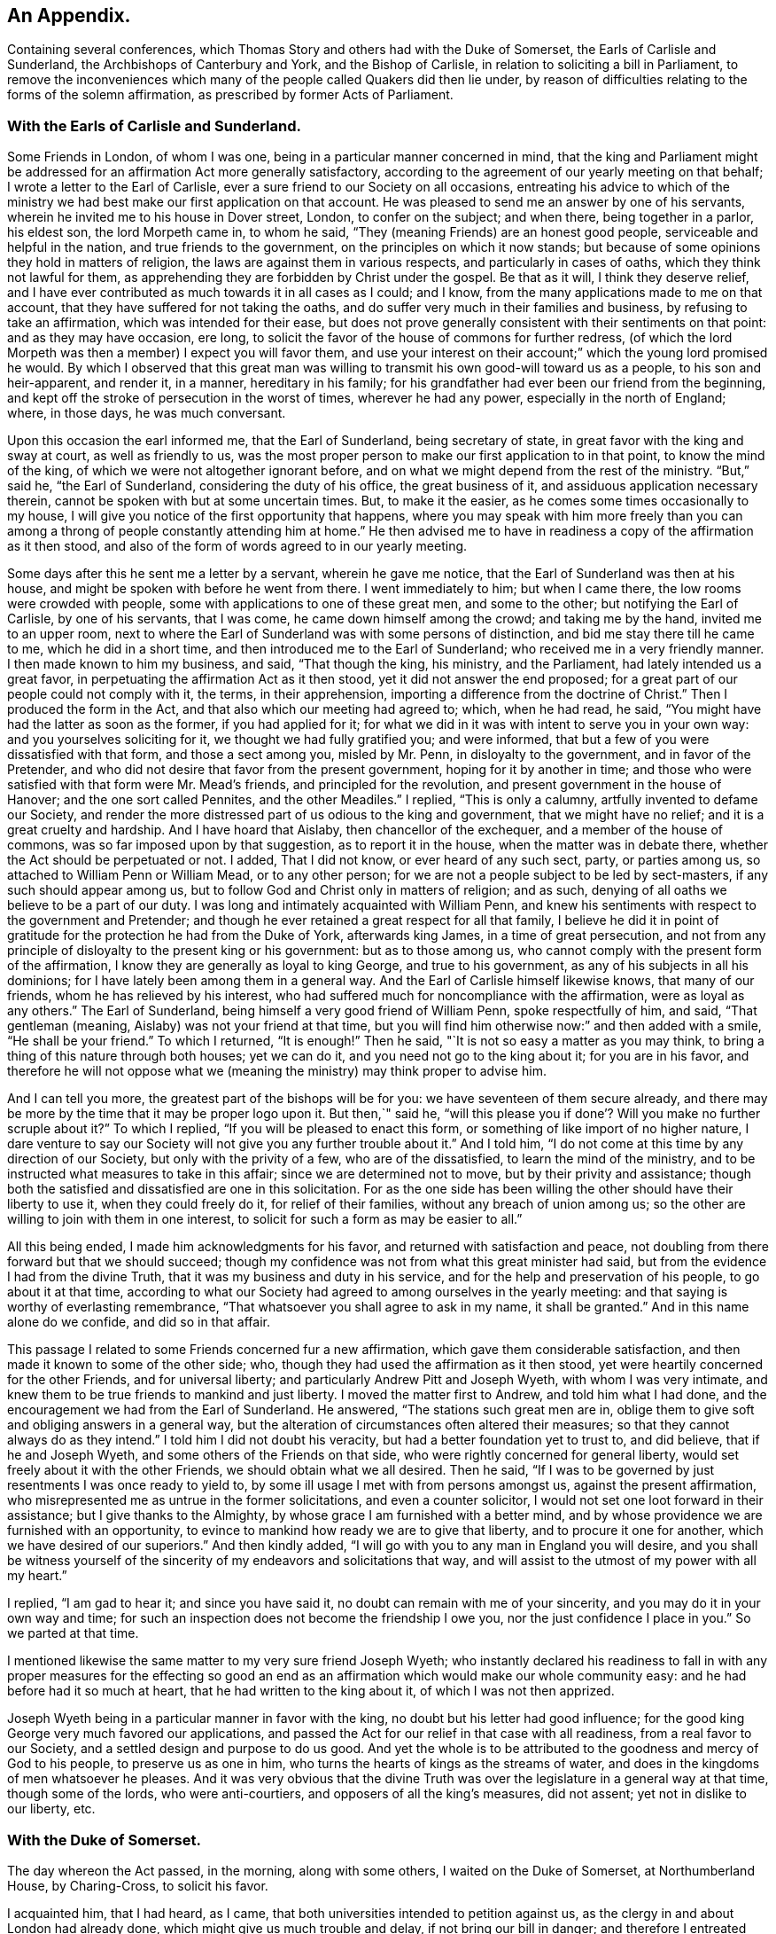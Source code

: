 == An Appendix.

[.chapter-subtitle--blurb]
Containing several conferences,
which Thomas Story and others had with the Duke of Somerset,
the Earls of Carlisle and Sunderland, the Archbishops of Canterbury and York,
and the Bishop of Carlisle, in relation to soliciting a bill in Parliament,
to remove the inconveniences which many of the people called Quakers did then lie under,
by reason of difficulties relating to the forms of the solemn affirmation,
as prescribed by former Acts of Parliament.

=== With the Earls of Carlisle and Sunderland.

Some Friends in London, of whom I was one,
being in a particular manner concerned in mind,
that the king and Parliament might be addressed for an
affirmation Act more generally satisfactory,
according to the agreement of our yearly meeting on that behalf;
I wrote a letter to the Earl of Carlisle,
ever a sure friend to our Society on all occasions,
entreating his advice to which of the ministry we had
best make our first application on that account.
He was pleased to send me an answer by one of his servants,
wherein he invited me to his house in Dover street, London, to confer on the subject;
and when there, being together in a parlor, his eldest son, the lord Morpeth came in,
to whom he said, "`They (meaning Friends) are an honest good people,
serviceable and helpful in the nation, and true friends to the government,
on the principles on which it now stands;
but because of some opinions they hold in matters of religion,
the laws are against them in various respects, and particularly in cases of oaths,
which they think not lawful for them,
as apprehending they are forbidden by Christ under the gospel.
Be that as it will, I think they deserve relief,
and I have ever contributed as much towards it in all cases as I could; and I know,
from the many applications made to me on that account,
that they have suffered for not taking the oaths,
and do suffer very much in their families and business,
by refusing to take an affirmation, which was intended for their ease,
but does not prove generally consistent with their sentiments on that point:
and as they may have occasion, ere long,
to solicit the favor of the house of commons for further redress,
(of which the lord Morpeth was then a member) I expect you will favor them,
and use your interest on their account;`" which the young lord promised he would.
By which I observed that this great man was willing to
transmit his own good-will toward us as a people,
to his son and heir-apparent, and render it, in a manner, hereditary in his family;
for his grandfather had ever been our friend from the beginning,
and kept off the stroke of persecution in the worst of times, wherever he had any power,
especially in the north of England; where, in those days, he was much conversant.

Upon this occasion the earl informed me, that the Earl of Sunderland,
being secretary of state, in great favor with the king and sway at court,
as well as friendly to us,
was the most proper person to make our first application to in that point,
to know the mind of the king, of which we were not altogether ignorant before,
and on what we might depend from the rest of the ministry.
"`But,`" said he, "`the Earl of Sunderland, considering the duty of his office,
the great business of it, and assiduous application necessary therein,
cannot be spoken with but at some uncertain times.
But, to make it the easier, as he comes some times occasionally to my house,
I will give you notice of the first opportunity that happens,
where you may speak with him more freely than you can among a
throng of people constantly attending him at home.`"
He then advised me to have in readiness a copy of the affirmation as it then stood,
and also of the form of words agreed to in our yearly meeting.

Some days after this he sent me a letter by a servant, wherein he gave me notice,
that the Earl of Sunderland was then at his house,
and might be spoken with before he went from there.
I went immediately to him; but when I came there, the low rooms were crowded with people,
some with applications to one of these great men, and some to the other;
but notifying the Earl of Carlisle, by one of his servants, that I was come,
he came down himself among the crowd; and taking me by the hand,
invited me to an upper room,
next to where the Earl of Sunderland was with some persons of distinction,
and bid me stay there till he came to me, which he did in a short time,
and then introduced me to the Earl of Sunderland;
who received me in a very friendly manner.
I then made known to him my business, and said, "`That though the king, his ministry,
and the Parliament, had lately intended us a great favor,
in perpetuating the affirmation Act as it then stood,
yet it did not answer the end proposed;
for a great part of our people could not comply with it, the terms,
in their apprehension, importing a difference from the doctrine of Christ.`"
Then I produced the form in the Act, and that also which our meeting had agreed to;
which, when he had read, he said, "`You might have had the latter as soon as the former,
if you had applied for it;
for what we did in it was with intent to serve you in your own way:
and you yourselves soliciting for it, we thought we had fully gratified you;
and were informed, that but a few of you were dissatisfied with that form,
and those a sect among you, misled by Mr. Penn, in disloyalty to the government,
and in favor of the Pretender,
and who did not desire that favor from the present government,
hoping for it by another in time;
and those who were satisfied with that form were Mr. Mead`'s friends,
and principled for the revolution, and present government in the house of Hanover;
and the one sort called Pennites, and the other Meadiles.`"
I replied, "`This is only a calumny, artfully invented to defame our Society,
and render the more distressed part of us odious to the king and government,
that we might have no relief; and it is a great cruelty and hardship.
And I have hoard that Aislaby, then chancellor of the exchequer,
and a member of the house of commons, was so far imposed upon by that suggestion,
as to report it in the house, when the matter was in debate there,
whether the Act should be perpetuated or not.
I added, That I did not know, or ever heard of any such sect, party, or parties among us,
so attached to William Penn or William Mead, or to any other person;
for we are not a people subject to be led by sect-masters,
if any such should appear among us,
but to follow God and Christ only in matters of religion; and as such,
denying of all oaths we believe to be a part of our duty.
I was long and intimately acquainted with William Penn,
and knew his sentiments with respect to the government and Pretender;
and though he ever retained a great respect for all that family,
I believe he did it in point of gratitude for
the protection he had from the Duke of York,
afterwards king James, in a time of great persecution,
and not from any principle of disloyalty to the present king or his government:
but as to those among us, who cannot comply with the present form of the affirmation,
I know they are generally as loyal to king George, and true to his government,
as any of his subjects in all his dominions;
for I have lately been among them in a general way.
And the Earl of Carlisle himself likewise knows, that many of our friends,
whom he has relieved by his interest,
who had suffered much for noncompliance with the affirmation,
were as loyal as any others.`"
The Earl of Sunderland, being himself a very good friend of William Penn,
spoke respectfully of him, and said, "`That gentleman (meaning,
Aislaby) was not your friend at that time,
but you will find him otherwise now:`" and then added with a smile,
"`He shall be your friend.`"
To which I returned, "`It is enough!`"
Then he said, "`It is not so easy a matter as you may think,
to bring a thing of this nature through both houses; yet we can do it,
and you need not go to the king about it; for you are in his favor,
and therefore he will not oppose what we (meaning the
ministry) may think proper to advise him.

And I can tell you more, the greatest part of the bishops will be for you:
we have seventeen of them secure already,
and there may be more by the time that it may be proper logo upon it.
But then,`" said he,
"`will this please you if done`'? Will you make no further scruple about it?`"
To which I replied, "`If you will be pleased to enact this form,
or something of like import of no higher nature,
I dare venture to say our Society will not give you any further trouble about it.`"
And I told him, "`I do not come at this time by any direction of our Society,
but only with the privity of a few, who are of the dissatisfied,
to learn the mind of the ministry,
and to be instructed what measures to take in this affair;
since we are determined not to move, but by their privity and assistance;
though both the satisfied and dissatisfied are one in this solicitation.
For as the one side has been willing the other should have their liberty to use it,
when they could freely do it, for relief of their families,
without any breach of union among us;
so the other are willing to join with them in one interest,
to solicit for such a form as may be easier to all.`"

All this being ended, I made him acknowledgments for his favor,
and returned with satisfaction and peace,
not doubling from there forward but that we should succeed;
though my confidence was not from what this great minister had said,
but from the evidence I had from the divine Truth,
that it was my business and duty in his service,
and for the help and preservation of his people, to go about it at that time,
according to what our Society had agreed to among ourselves in the yearly meeting:
and that saying is worthy of everlasting remembrance,
"`That whatsoever you shall agree to ask in my name, it shall be granted.`"
And in this name alone do we confide, and did so in that affair.

This passage I related to some Friends concerned fur a new affirmation,
which gave them considerable satisfaction,
and then made it known to some of the other side; who,
though they had used the affirmation as it then stood,
yet were heartily concerned for the other Friends, and for universal liberty;
and particularly Andrew Pitt and Joseph Wyeth, with whom I was very intimate,
and knew them to be true friends to mankind and just liberty.
I moved the matter first to Andrew, and told him what I had done,
and the encouragement we had from the Earl of Sunderland.
He answered, "`The stations such great men are in,
oblige them to give soft and obliging answers in a general way,
but the alteration of circumstances often altered their measures;
so that they cannot always do as they intend.`"
I told him I did not doubt his veracity, but had a better foundation yet to trust to,
and did believe, that if he and Joseph Wyeth,
and some others of the Friends on that side,
who were rightly concerned for general liberty,
would set freely about it with the other Friends, we should obtain what we all desired.
Then he said, "`If I was to be governed by just resentments I was once ready to yield to,
by some ill usage I met with from persons amongst us, against the present affirmation,
who misrepresented me as untrue in the former solicitations,
and even a counter solicitor, I would not set one loot forward in their assistance;
but I give thanks to the Almighty, by whose grace I am furnished with a better mind,
and by whose providence we are furnished with an opportunity,
to evince to mankind how ready we are to give that liberty,
and to procure it one for another, which we have desired of our superiors.`"
And then kindly added, "`I will go with you to any man in England you will desire,
and you shall be witness yourself of the sincerity of
my endeavors and solicitations that way,
and will assist to the utmost of my power with all my heart.`"

I replied, "`I am gad to hear it; and since you have said it,
no doubt can remain with me of your sincerity,
and you may do it in your own way and time;
for such an inspection does not become the friendship I owe you,
nor the just confidence I place in you.`"
So we parted at that time.

I mentioned likewise the same matter to my very sure friend Joseph Wyeth;
who instantly declared his readiness to fall in with any
proper measures for the effecting so good an end as an
affirmation which would make our whole community easy:
and he had before had it so much at heart, that he had written to the king about it,
of which I was not then apprized.

Joseph Wyeth being in a particular manner in favor with the king,
no doubt but his letter had good influence;
for the good king George very much favored our applications,
and passed the Act for our relief in that case with all readiness,
from a real favor to our Society, and a settled design and purpose to do us good.
And yet the whole is to be attributed to the goodness and mercy of God to his people,
to preserve us as one in him, who turns the hearts of kings as the streams of water,
and does in the kingdoms of men whatsoever he pleases.
And it was very obvious that the divine Truth was over
the legislature in a general way at that time,
though some of the lords, who were anti-courtiers,
and opposers of all the king`'s measures, did not assent;
yet not in dislike to our liberty, etc.


=== With the Duke of Somerset.

The day whereon the Act passed, in the morning, along with some others,
I waited on the Duke of Somerset, at Northumberland House, by Charing-Cross,
to solicit his favor.

I acquainted him, that I had heard, as I came,
that both universities intended to petition against us,
as the clergy in and about London had already done,
which might give us much trouble and delay, if not bring our bill in danger;
and therefore I entreated that he would please to use
his interest for the passing it into a law that day.
Upon this he said, "`Perhaps Oxford may attempt something that way,
being influenced by the bishops of York, Chester, Rochester, and the rest of that sort;
but if they should, they are obnoxious, and will not be heard: and as to Cambridge,
they have done nothing, and I being their head,
(He was Chancellor to the University)  they can do nothing without me;
and to make you easy, they shall not do anything against you in this concern.`"
And then he said, "`There are a company of fellows, calling themselves the clergy,
in and about the city of London, who have sent in a petition,
wherein they pretend to blame both houses of Parliament for encouraging a sect,
which they rank with Jews, Turks, and other infidels;
as if we were to be imposed upon by them, and receive their dictates,
or knew not what we had to do without their directions.
And besides, we do not know who they are;
for there are above five hundred of the clergy in and about London,
and we find only forty-one names to their petition, and these very obscure.
Where is their Sherlock, their Waterland, or any of note amongst them?
Do these fellows see any corn growing in the streets of London,
that they should meddle in this case!`"

Then I informed the duke, that I had also heard that morning,
that many of the petitioners were three-penny curates, and unbeneficed.

The duke asked, "`What are they?`"
I replied.
That I had been informed they were poor clergymen, without benefices,
and had but few friends, and perhaps some of them Non-jurors, who hang on about the town,
looking for preferment; and being very indigent,
say prayers for the richer sort for three pence a time, which is paid,
two pence in farthings, and a dish of coffee.

This first occasioned the duke to smile,
and afterward drew from him some warm expressions of resentment,
that the poorer sort should live so abjectly, while the rich were so high;
but most of all,
that the rich should set so low a price upon the services of their poor brethren,
who did the work: and then he added,
"`We (meaning the legislature) know how to apply a remedy, and relieve them;
it is but to take off the pluralities, and make more equal distribution,
and then these poor fellows may be better provided for, and live.`"
Finding the duke in a temper to bear it at that time, for he was a great man,
and naturally of a very high spirit, but good sense, I replied.
That the pluralities had, for many ages,
been complained of as a very unreasonable thing in the church of Rome,
where it first began,
long before the time of the reformation of the national church of England;
and I have read a sermon of a good old reformer on that subject, one Bernard Gilpin,
who composed it in Edward VI.`'s time, with design to have preached it before that prince;
but his opponents contrived some means to procure the king`'s absence at the time;
yet the sermon was preached, inveighing heavily against pluralities as a great abuse.
Where then can the obstruction lie, that it is not reformed at this day?
To this he made no reply, but said, "`I am ready to go to the House,
where I would not have gone this day, but only to serve you.`"
That day, before noon, the Act was passed as now it is; for which we were thankful,
first to the Lord for his great goodness, in inclining the heart of the king,
and those of both Houses, so much to favor us; and next to them likewise,
as instruments in his hand of so good a work, and so great an ease and help to us.

=== With the bishops of Canterbury, York, and Carlisle, separately.

John Fallowfield, myself, and one more, going to Lambeth,
to solicit the concurrence of William Wake, then archbishop of Canterbury, with us,
in our endeavors with the king and Parliament to
procure an affirmation instead of an oath,
in terms less exceptionable than that then in force,
the bishop gave us a courteous and friendly reception;
and when we had told him our business, and exhibited our request, he, in a solemn manner,
expressed himself thus: "`Because of oaths the land mourns;
and it is shocking to observe with what levity and insensibility oaths are
administered and taken in this nation I i am for liberty of conscience,
where that is truly the case,
and could wish there were not any form of words
of any higher nature than you now solicit for,
to be used in this land in any case whatever; but if we should grant it to you only,
I fear the people would resent it, and blame us.`"
To this I answered,
"`That if he and the clergy would heartily concur in soliciting for
the establishment of such a form as we now desired,
I did believe our people would readily exert their utmost endeavors that way.`"

Then said the bishop, "`Put the case,
that any controversy should arise between any of the clergy and any of your people,
concerning what we call our dues, do not you think it were reasonable,
that we and our evidences should be admitted in the
controversy to the same form of words as you?`"

John Fallowfield answered, "`That he thought that could not be reasonable,
unless they had the same way of thinking as we,
and did believe themselves under the same obligation to
speak truth in evidence without an oath,
as with one, as we do; for lying and false witness are breaches of the commands of God,
and mortal sins as well as perjury.
And if your people, or such of them as might be called to witness,
should happen to think otherwise,
or that they were not so strictly lied up by such a form of words as by an oath,
they might equivocate, or venture to falsify; so that we could not have equal security.`"
The bishop very moderately took this answer, and made no reply.

Then I took the occasion to say to the bishop,
"`That notwithstanding the lenity of the government,
and the provision the legislature had made,
for the more easy and less destructive way of
recovery of what the clergy called their dues,
yet many of the inferior sort still continue to
take the most chargeable and ruinous methods,
in the courts of exchequer and chancery;
whereby many families were greatly distressed and reduced, if not ruined:
which did not only greatly oppress our friends,
but fixed an ill character and odium upon the clergy themselves in general.
For there is not a man so poor, if he is honest and a good man,
but that he is loved and respected by his neighbors;
and when such are oppressed by any of the clergy, though by a law, mankind,
who observe it,
are not always so just as to place the odium upon the single and immediate oppressor,
but rather to apply it to the whole body, and say.
See the clergy, who pretend to teach religion, how uncharitable, how covetous,
how cruel they are: here is a poor honest man and his family ruined for a trifle.
Now, considering the station and authority you bears in the national church,
if you would be pleased to advise them to greater moderation,
it might be helpful to many,
and prevent the odium which really militates against themselves,
as well as oppresses us.`"

The bishop being a mild tempered man, did not at all take this freedom amiss,
but replied,
"`That he had not that authority over the inferior clergy that we might think; for,
said he, they have the law on their side, and they know it,
and their highest regard is to their own interest;
and you have more authority among your people,
by your excommunications in your monthly and quarterly meetings, etc.,
than I have in the church by all the laws of the nation, ecclesiastical and civil.
I call it excommunication, you will not take that word amiss,
that is our way of expressing it.`"

I answered, "`That we did not lake any exceptions at the word; it was very significant,
and expressive of the thing;
only we think excommunication ought not to reach so far as they extended it;
it should not extend to men`'s liberty, property, or persons.
What we mean by excommunication is this:
when anyone among us goes into any immoral practices or acts,
and after due admonition persists in anything
contrary to the Christian faith and religion,
as we understand it, we deny such a one Christian communion,
or to be a member of our Society, until he repent, and by better conduct,
give ample proof of his reformation and sincerity.
And when such a delinquent is become a true penitent,
and desires to be reconciled to the body,
we apprehend it is as much the duty of the Society to receive him when so stated,
as before to bear witness against him, and deny, or excommunicate him.`"
The bishop made no reply to this; but only said, "`It is immoral in anyone,
of any society, to break or reject the rules and orders of the society he belongs to,
or makes profession with; I say, such persons are in)moral,
and are not fit for any communion.`"

Speaking of the maintenance of the clergy, and their insisting on the law only for it,
he said, "`As to the right of our maintenance as ministers, whether of divine right,
or by the laws only, we are divided in our sentiments on that point.
There are about fourteen thousand of the clergy in this nation,
(as I remember he said) and I do not know on
which side of the question the majority may be.
But for my own part, for me to think I have this house,
(lifting up his hand towards the ceiling) or my bishoprick, by divine right,
there is nothing in it; only,
as these are advantages annexed to an office by the laws of the land,
which office I enjoy by the favor of the prince, so I receive and hold it,
and no otherwise.`"
This I deemed a frank and honest confession, and could not but respect him for it.

Again,
upon my mentioning the severity and envy of some of the inferior clergy against us,
he granted, "`That these things brought an odium upon themselves,
and wrought against them; and added,
that he was against persecution in any degree or form;
and that if he was incumbent in any parish,
he would never sue any of our friends for his dues.`"
And then related to us the following passage: "`That a clergyman of his acquaintance,
having a presentation offered him to a church in London,
a friend of his would have dissuaded him from accepting it, because, said he,
there are many Quakers in the parish,
and you must either loose a great part of your dues,
or be perpetually at law and trouble about them,
which is not agreeable to your temper and quietude.
But, said the bishop, the gentleman replied,
that notwithstanding the number of Quakers in the parish, I will accept it,
and accordingly did; and being gentle and neighborly among them,
and never suing any of them, they took it so well,
that they generally made up his dues some other way,
and they lived very peaceably together.`"

To this I replied,
"`That it being matter of conscience in all of us that are true to our principles,
we could not justify any of our friends in taking any bye-ways
or equivocal methods to elude our profession in that case;
for whatsoever any man professes as any part or incident of the Christian religion,
he ought to be sincere therein;
and it were more manly and Christian to act openly as one is inwardly persuaded,
than to profess one thing openly, and act another contrary in secret;
for that is hypocrisy, and we would not have one such among us.

Then I related to the bishop how far we think any society of Christians may
and ought to contribute to the necessary charge of a gospel ministry,
and how that matter stands among us at this day.
"`That we believe the true gospel ministry and Christian religion comes not by tradition,
imitation, or succession, as from the apostles and primitives,
but immediately from Christ himself; who, according to his promise,
has ever been with his church, and ever will be, to the end of the world,
as a fountain of life and salvation unto her.
That he only has right and power to call, sanctify, and qualify,
whomsoever he pleases as ministers and officers in his congregation,
or amongst his people; which is of his own seeking, congregating, baptizing, and saving,
by the revelation, operation, and agency of his Holy Spirit.
And we observe that now, as in times past,
he takes the weak things of this world whereby to overpower the strong,
and foolish whereby to confound the wisdom of the wise,
that no flesh may boast before him.
And when at any time we are sitting together in silence, as we usually do,
waiting upon the Almighty for the influence of his Holy Spirit, that we may be comforted,
refreshed, and edified thereby,
if anyone has his understanding enlightened thereby into any edifying matter,
and moved and enabled to speak, the rest have proper qualifications, by the same Spirit,
to discern and judge, both of the soundness of his speech and mailer,
and also of the spirit and fountain from which his ministry does arise;
and if from the Holy Spirit of Christ, who is Truth,
it has acceptance with the congregation, and though but in a few words,
it is comfortable and edifying; for as the palate tastes meats, so the ear,
or discerning faculties, of an illuminated, sanctified mind, distinguishes words,
and the fountain from which they spring.
And such a person thus appearing, may so appear at another time,
and be enlarged in word and in power, and so on gradually,
till he has given proof of his ministry to his friends and brethren, among whom,
in the neighborhood, he has been exercised therein,
until he becomes a workman in the gospel, in some good degree fitted for the service;
and then it may so happen, as often it does,
that this person is moved or called by the Word of God,
to travel in this service in some other places remote from his habitation,
which will take him off from his business whereby he maintains himself,
his wife and family; suppose him to be a cobbler of old shoes, a patcher of old clothes,
or the meanest mechanic that can be named, poor,
and not able to fit himself with common necessaries for his journey, he lacks a horse,
though some only walk, clothing and the like;
in such a case the Friends of the meeting to which he belongs provide all such things,
and furnish him.
And if in that service he is so long from home, as that his horse fails,
and his clothes wear out, and necessaries are lacking unto him,
then the Friends where he travels, where his service is acceptable,
take care to furnish him till he returns to his family and business.
And in the time of his absence from them,
some Friend or Friends of the neighborhood visit his family, advise in his business,
and charitably promote it till he return.
But as to any other temporal advantages, or selfish motive of reward for such service,
there is no such thing among us.
For if our ministers should have the least view that way, and insisted upon it,
or our people were willing to gratify that desire,
we should then conclude we were gone off from
the true foundation of Christ and his apostles,
and become apostates.
But though our principles allow such assistance to our ministers as I have related;
yet I have not known any instance, save one, of any such help: for,
by the good providence of God,
our ministers have generally sufficient of their own to
support the charge of their travels in that service,
and are unwilling that the gospel should be chargeable to any;
only as their ministry makes way where they come,
their company is acceptable to their friends,
who afford them to eat and drink and lodge with them for a night or two, more or less,
as there may be occasion; which being freely given, and freely received,
w-e think is like unto the primitives, under the immediate conduct of the same Lord,
our Savior and director.`"

The bishop heard all these things with patience and candor,
not showing the least dislike to any part of what passed among us; and being ended,
he said, a little pleasantly, "`Then you are like Paul and Barnabas,
and we are like Silas and Timothy; you travel abroad to propagate the faith of Christ,
and we remain at home, taking care of things there.`"
And though it was on the second-day, when usually visited by his clergy,
he staid with us alone till about the middle of the day, and at our departure said,
"`Gentlemen, let us, in our several stations, endeavor to promote universal love,
good-will and charity amongst mankind;
and I pray God bless you and prosper you in your undertakings;
for we ought to pray for one another, and desire the best things one for another.`"
And so we departed in peace and satisfaction.

=== With the Bishop of York, sir William Dawes, Bart.

Going to the Bishop of York to solicit his favor and concurrence in the House of Lords,
for altering the terms of our solemn affirmation,
as they then stood in the Acts of Parliament relating thereto,
being such as the body of our friends disliked, and could not comply with,
the bishop upon that occasion said,
"`I am for liberty of conscience where that is truly the case.
But there is a sort of people in this nation,
who dissent from the church on the pretense of conscience,
and yet can occasionally seek for offices and places of profit in the government;
(meaning the Presbyterians and their other sectaries) I cannot call this conscience,
but humor.`"
I replied, "`I am of the same mind: but that is not our case;
for we want no places or offices in the government,
but an exemption from such laws as tend to obstruct us
in our duty and service to the Almighty,
in such manner as we are in truth and sincerity
persuaded in our consciences we ought to worship,
fear, serve, and obey him, without any view to any other interest.`"

Then said the bishop, "`The words of the affirmation as it now is, are a solemn oath,
and so we (meaning the clergy) always, from the beginning, have understood them.`"
I replied, "`I know you have: for Dr. Tillotson, when dean of Paul`'s,
being required to preach a sermon before the
judges of the assize at Kingston upon Thames,
took his text in these words, '`Men verily swear by the greater, and an oath is, to them,
an end of all strife;`' from which he raised a discourse, intending therein to prove,
that oaths in judicature were not only lawful, but necessary under the gospel,
as well as under the law.
In which discourse he defines an oath in these words, or to this effect:
'`An oath is a solemn appeal to God, as a witness of the truth of what we say.`'
Which sermon being printed before we applied to the legislature for relief against oaths,
and '`the reasoning therein supposed to be strong in support of judicial swearing,
that Parliament would not grant us any relief in any other
terms but in the words of the doctor`'s definition of an oath,
a little improved.
For whereas he says in his sermon.
An oath is a solemn appeal to God as a witness of the truth, etc.,
the Parliament added the word Almighty to the word God,
setting forth the Supreme Being in his highest attribute as a witness
in the most trivial cases occurring among the children of men,
while a mortal sits as judge in the cause.
And whereas,
the particle a might denote the most High as a
witness only on the level with other witnesses,
the Parliament wisely and more reverently changed the
particle a to the more proper words the witness.,
by way of super-eminence, as justly due.
For where the God of Truth is witness, there needs no other; and to suppose there does,
is derogatory to his divine majesty, and blasphemous:
of which many of our people were aware, and therefore shunned it, and could not comply;
though some others not so well apprized of the nature of an oath, did use it:
but we as a body of people, never agreed to it; for our yearly meeting,
which represents us and our principles in the most collective and general manner,
has always agreed to solicit the government for a more proper form,
when it might please God to incline their hearts to so much goodness;
and we hoping this is the time, have proposed the form now before the House.`"
The bishop replied, "`That he was not our enemy,
but could not stay at that time to see or hear any more on that subject,
being under an appointment about some business;`" and so we parted.

Some days after this I went to him again, accompanied only by John Irwin.
The bishop was alone, and received us very courteously,
and we renewed our applications to him on the same account;
and then the bishop was more plain with us, and said,
"`That he could not be for us on that account:
for though he did believe that the words of the affirmation, as they then stood,
were as solemn an oath as could be invented by the wit of man,
he understood our friends had generally complied
with them on every pinching or needful occasion,
as he had been informed by persons of unquestionable credit,
who had been exercised in the court of chancery.
He added,
That if there were any considerable number of us who conscientiously scrupled the words,
it ought to be duly considered by the House, and relief granted;
but to alter the laws for a very few, could hardly comport with prudence,
since the Parliament would greatly incur the censure of
the people of the nation if they should do it:
and added,
that he could not see any reason why such of us as took the
affirmation should be exempted from the common oaths of the nation.`"
By which I perceived he and they would have divided us if they could.

To this I replied,
"`That since the bishop himself understood the
words in the present Act to be a solemn oath,
I hoped he could not blame us, since it was a matter of conscience,
to which he was a professed friend, if sincere to our principles, though but a few,
that we made application for a form of a milder nature,
in which nothing like an oath was contained.
But as to the numbers on either side of the question among us the petitioners,
the proceedings against us in chancery, or any other courts, could not determine;
for few, in comparison of the body of our people, are prosecuted there:
and as there may be some who comply,
as not believing the words in the law to amount to an oath,
there are others also who have been prosecuted therein, who have so far scrupled them,
as rather to suffer the hard measures of the law than comply with that form.`"

Then said John Irwin, "`The bishop is misinformed in this point;
for I live in the north of England,
and know that there are very few of our friends in all these parts
who comply with the terms of the present affirmation on any account,
but generally suffer the force of the laws rather than
yield to a thing contrary to conscience.
And I have likewise, not long ago,
travelled through most parts of the west and south of this nation;
and upon a general observation, find,
that the greatest part of our friends every where are averse to the present affirmation,
and decline to use it as much as they can.`"

This I confirmed by adding, "`That I also had, for some years past,
travelled through most parts of the world where our people are, and observed,
that they are generally principled against the form of the present affirmation;
and this endeavor for further ease and liberty of conscience in the case,
is by consent and direction of our whole body,
represented in our yearly meeting here in London,
and not by any particular party or side only: so that I hope your objection, as to a few,
is fully answered.
And if there were but a few in a nation under that circumstance,
charity ought not to be withheld for that reason,
since the '`eyes of the Lord are upon the righteous,
and his ears are open to their cry.`'`"

And as the bishop had asserted,
"`That the words of the former affirmation were a solemn oath,
and wished that all the judicial oaths of the nation
were in that form,`" and that party seemed to intend it,
and thereby elude our testimony against swearing,
it gradually drew the question into our discourse.
Whether Christ, in his doctrine, had prohibited all swearing;
they commonly alleging he only forbade profane swearing in conversation,
but not swearing in evidence?
I assumed the affirmative,
"`That the Lord Christ has abolished all oaths out of his church;
and alleged for proof the fifth chapter of Matthew, where he says,
'`Except your righteousness shall exceed the righteousness of the scribes and pharisees,
you shall in no case enter the kingdom of heaven.`'
And then, in several points, he sets forth what their righteousness did amount to,
namely: '`You have heard it was said by them of old time.
You shall not commit adultery; but I say unto you,
that whosoever looks on a woman to lust after her,
has committed adultery with her already in his heart.`'
Here, by taking away the cause, which is an unlawful desire in the heart,
he prevents the act, and makes it impossible, where there is no conception of desire;
for there begins the sin.
Again, '`You have heard it has been said by them of old time.
You shall love your neighbor, (or friend) and hate your enemy; but I say unto you,
love your enemies,`' etc.
Now where the heart is filled with the love of God,
in which Christ laid down his life for mankind, while yet enemies,
in which we can have love and compassion even for enemies, the cause of fighting,
and destroying one another as enemies, is taken away;
men are reconciled unto God through Christ, and one unto another in him; and so abiding,
cannot fight or destroy any more; as it is written,
'`They shall not hurt nor destroy in all my holy mountain, says the Lord.`'
Thus far in parables to introduce and illustrate the point in question;
and now home to that, '`You have heard it has been said by them of old time,
You shall not forswear yourself, but perform unto the Lord your oaths;
but I say unto you, swear not at all.`'
Here the Lord begins with oaths of the highest nature,
used under the law on the most solemn occasions; which, whosoever falsified,
were perjured: and where there is swearing there may be perjury;
but where there is no swearing, there can be no perjury; where the cause is taken away,
the effect will cease.
And as he all along advances the morality of the gospel above that of the law,
in all other instances, so in this also: for if he had only forbid profane swearing,
he had done no more than Moses had done in the point; where it is said,
'`You shall not take the name of the Lord your God in vain;`'
which command every one breaks in a most impious sense,
who swears in conversation.
The Lord having thus prohibited the once lawful oaths,
he proceeds to explain the tendency of their invented oaths,
which they used in conversation, and on small occasions,
the breach whereof they did not seem to think was perjury,
'`Neither shall you swear by heaven; for it is God`'s throne,
and he who swears by the throne of God, swears by him that sits thereon:
neither shall you swear by the earth;
for it is his footstool:`' and by parity of consequence,
he that swears by the footstool of God, swears by him whose footstool it is.
'`Neither shall you swear by Jerusalem; for it is the city of the great King:
nor by your head;
because you can not make one hair white or black:
'` both which result and terminate the same way;
such swear by the Lord, the King of kings,
whose name and temple were placed in Jerusalem in the time of the law; and the head,
as all the parts of man, being formed of the Lord, to swear thereby,
is to swear by his Maker.
Thus swearing by heaven, earth, Jerusalem, the altar, the gold thereon, the head,
or any creature, every oath, is forbidden in conversation, as well as judicial swearing;
'`but let your conversation (and communication) be yes, yes, no, no;
for whatsoever is more than these comes of evil;`' of the evil one, which is the devil.
Leave of Tlyinc, '`and every man speak truth to his neighbor;
and use no higher asseveration in your speech,
than redoubling your yes on solemn occasions; as by example of your Lord, '`verily,
verily.`'`"

The bishop heard me with patience; and which gave me some surprise,
he made no other reply than this, "`Your interpretation of that Scripture is just.`"
Then he said, "`I read your books: I have read Barclay: he is no contemptible author;
yet I think he might be answered in some points.`"

I replied, '`That any ingenious person reading the works of another,
with design to find fault, may find something, especially in a large performance,
that he may think amiss, or wrest to such an appearance as he would have it.
But every work should be examined with an impartial view,
by a mind not prejudiced or prepossessed, comparing one part with another,
till the true mind, intent, and meaning of the writer be discovered; and then,
if any real error appear, to confute it by obvious truth; which needs no gloss,
or color of sophistry:
but when an opponent subtly and willfully wrests the words of his antagonist,
and imposes a meaning thereon which the author did not intend, this opponent is a forger,
combating his own invention, militates against himself, and is felo de se in argument.`"
Upon this the bishop generously acknowledged,
"`That no man ought to oppose the works of another,
till he was fully master of the author`'s real sense,
and did at least believe it to be wrong or heterodox.`"

Then I said, "`That we had met with very hard usage in the House of Lords,
and particularly by the Bishop of Rochester (the same
that afterwards was banished for treasonable practices);
that at the same time when we, as a Christian people,
were addressing the legislature of our native country for liberty of conscience,
to serve God and our Lord Jesus Christ in the way we judge the most acceptable to him,
to be branded and accused in such a place and time, and on such an occasion,
as not being Christians, but compared, by him, with Jews, pagans,
and Mahometans! is very uncharitable, to say the least.`"

The bishop replied, "`I do not approve that usage of you;
but he explained himself to mean no more, than that you are not perfect Christians;
that is, in the way we initiate people into religion.`"

I answered, "`Then it remains for you to prove, that none can be perfect Christians,
unless initialed, at least, by you, or after your manner.`"
It being then near twelve o`'clock,
the bishop did not think proper to enter upon that subject.
And, as he had said in the sequel of this discourse, he had read our books,
I asked him "`if he had seen one styled, A Treatise of Oaths, written by William Penn?`"
he said "`he had not.`"
Then I said, "`We had abundance of votes collected there,
out of the writings of those you call fathers, on our side,
against swearing in any case or way.`"
To which he replied, "`That we ought not to depend upon numbers only,
but consider the weight also.`"
"`Granted,`" said I; "`but you have neither weight nor number, that ever I have heard of,
on your side; for all who wrote on that subject in the primitive church,
wrote against swearing, and not one in support of it under the gospel;
but that crept in gradually, with other errors,
as the church more and more degenerated into Jewish and
anti-christian practices in many instances.`"

Then this good tempered and affable bishop requested,
"`That if we had any books we valued more than others,
I would oblige him with a sight of them,
which I gave him some expectation of;`" and at parting, he took me by the hand,
as we passed out of the room in which we were, into another towards the door, and said,
"`I desire your prayers for me, as I also pray for you;
we ought all to pray one for another.`"
And so we parted in peace and good-will,
not the least word of warmth or a scornful look having appeared in all this conference.

I made inquiry after such of our books as I thought proper for him;
but he going soon after into his diocese of York, and I into Suffolk,
and across the country into the west in the service of Truth,
which look about seven months time,
I had no opportunity to see him till I returned to London,
and then went to his house in the Strand for that purpose;
but he not happening to be within,
and my concerns not allowing me another opportunity for some weeks,
in the mean time he was taken ill of the distemper whereof he died,
so that I did not see him any more: though his death,
through the respect I had conceived for his good qualities,
affected me with a friendly concern;
for he had as much of the gentleman as bishop in him,
and the former seemed rather predominant.

=== With Dr. Bradford, Bishop of Carlisle.

Peter Fearon, an ancient minister, and John Irwin aforesaid, being Cumberland men,
went to solicit Dr. Bradford, then Bishop of Carlisle, in our favor,
concerning the affirmation aforesaid, and altering the terms;
on occasion whereof he entered into an argument
with them on the point of oaths under the gospel,
asserting as usual, That Christ did only forbid swearing in communication;
but how they managed the point I know not, because not present,
and do not remember they related to me the particulars:
but as they intended to make him another visit on the same account,
they desired my company on that occasion,
and provided the Treatise of Oaths aforesaid as a present to him.
And we went to him together, finding none with him but Sykes, a moderate clergyman,
the same that printed a sermon on these words of Christ,
'`My kingdom is not of this world,`' before Benjamin Hoadley, then Bishop of Bangor,
preached his on the same text, which made so much noise among themselves and the nation.
The bishop received us mildly and courteously,
ordering seats to be set for us near himself;
and having heard our application for his favor
concerning further ease by a new affirmation,
and returned us a moderate and favorable answer,
he began again upon the subject of oaths, endeavoring to persuade us to think,
that Christ only prohibited oaths in common conversation or communication:
in which Sykes likewise concurred.
But they grounding their opinion only upon the
word communication in our English translation,
and the other two Friends leaving the matter to me, I answered,
"`That if Christ did not prohibit all oaths in that doctrine,
he did not advance the morality and righteousness of
the gospel above that of the law in that point,
as in every other particular there mentioned, he certainly did;
and added, That there is not a word in that text, which by any tolerable construction,
or by any propriety, can be rendered communication from the Greek original.
For the word is Aogou, the same used in the first of John, signifying word or speech;
which word is truth, signifying that the righteousness of the gospel,
abolishing oaths of all kinds,
requires mankind to speak the truth one to another in honesty and sincerity,
in all cases, as surely and certainly as they could upon oath.`"
And then desired the bishop to inspect his Greek Testament on that occasion,
which he readily did; and returning from his library,
confessed that the word there translated communication, was Aogou in the Greek,
and did not offer any further argument upon the subject.
Then I gave him the book, which the Friends had put into my hands,
telling him it was written on that subject, and desired him to peruse it at his leisure;
and so we left him in friendship and peace.

Some time after this, being at London, Walter Newbury and I went to the bishop again,
to request his favor in the House of Lords concerning the affirmation;
and he was come down to his hall, ready to take the air in his coach in the park,
but stopped when he saw us come in, and received us kindly, and presently said,
"`I have read your book, and will fetch it you.`"
I answered "`It was given him as a present, and desired it might be acceptable.`"
He thanked me, and immediately said,
"`That he believed that Christ and his apostles had forbid all oaths and swearing,
and that the time would come when there would
not be any such thing in the Christian world;
but added,
That the present state and circumstances of mankind could not bear such an exemption;
and said, you will own that some even among yourselves, in whom some immoralities appear,
are not fit for the liberty and exemption you request for your people.`"

I answered, "`That as mankind come into this world only in a natural state,
our children are as others in that respect;
and where not subject to the example and instructions given them, may,
and some of them do, degenerate into immoral practices of some sorts;
though our Society takes all practicable care to prevent it,
according to the stated rules among us, and by all Christian ways and means.
We pray for them, we example them, admonish, advise, exhort, reprove,
and rebuke them as need may require; and after all, if anyone among us persist in evil,
we proceed against such according to the rules of our Society,
finally to deny them as not of our communion; and that is all we do,
or think we ought to do, in such cases.
And though some particular persons among us may not, in their younger times,
come fully up in all things into the perfection of our profession;
yet we hope in the main, as a Christian Society, we do.
And though some among us do fall into things disagreeable to our profession;
yet bearing false witness being so great an evil, and so easily discovered,
we hope none among us would be guilty of it; but if any should,
let the penalty of perjury be fully inflicted upon him:
and therefore we are encouraged to make this application.
And since you are pleased to acknowledge your sentiments,
that Christ and his apostles by their doctrine have
prohibited all oaths and swearing of every kind,
there must be a time wherein it must be begun to
be put in practice by some certain person,
persons, or community.
A nation is not born in a day;
nor did the Lord Jesus himself call and convert all his disciples at once;
it was a gradual work, though in the hand of him by whom the worlds were made.
And as the Christian world, so called,
has suffered an exceeding great lapse and degeneracy from the doctrines, morality,
sanctity, and practice of Christ and his apostles, and the other early primitives;
so in the main they are more anti-christians than Christians.

The Almighty, who makes choice of the foolish things of this world,
whereby to confound the wisdom of the wise, the weak whereby to overcome the mighty,
and even things that are not, to bring to naught the things that are,
'`that no flesh may glory before him,`' has raised up and chosen us as a people,
in and by whom to begin this reformation in religion, in doctrine and practice;
not by human power, for that is against us, nor by the wisdom of this world,
of which we have little, or the learn, ing or acquirements thereof,
which we do not pursue;
but by the same grace through which our Lord Jesus Christ laid
down his life upon the cross for the redemption of mankind;
wherewith being mercifully favored of God,
and having believed through the operation thereof in our hearts,
we have hitherto suffered all things for his name`'s sake,
which has been permitted to be inflicted upon us by this and other nations,
where we have been raised up, or have come.
And we hope we have given Christian proof of our sincerity,
to the minds of all sober and thinking people,
that our religion is not some select notions of certain gospel truths,
but a real and practical thing;
wherein we are supported by the wisdom and power of God alone,
as witnesses for him on earth,
and to the redemption and salvation brought to pass for
us and in us through Jesus Christ our Lord.
And since you profess yourselves to be Christian bishops,
(for we applied to them all) and we apply to you for
relief where our consciences are yet oppressed by laws,
and where you, by your offices in the national church, have a share for the time being,
in the legislature, who, under the Almighty alone, can relieve us; if you will not,
in your stations, contribute what you may towards that relief,
at whose door will the oppression lie?`"
The bishop heard me with Christian patience, and said,
"`We (meaning the bishops and former Parliament)
did not grant the affirmation that now is,
under any other view, on our part, than as a solemn oath; for so we always understood it,
and we thought your people had acquiesced under it: but seeing it does not suit you,
I am for liberty for tender consciences, where that is the case.
I am your friend herein.`"
Then we returned him our hearty acknowledgments; upon which he took us by the hands,
and gave us his good wishes, and we departed in peace and satisfaction.
He was, after the banishment of Atterbury, Bishop of Rochester,
before mentioned in my conference with the Bishop of York, translated, as their term is,
into the See of Rochester.
